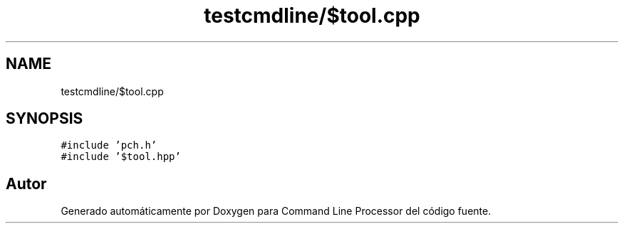 .TH "testcmdline/$tool.cpp" 3 "Viernes, 5 de Noviembre de 2021" "Version 0.2.3" "Command Line Processor" \" -*- nroff -*-
.ad l
.nh
.SH NAME
testcmdline/$tool.cpp
.SH SYNOPSIS
.br
.PP
\fC#include 'pch\&.h'\fP
.br
\fC#include '$tool\&.hpp'\fP
.br

.SH "Autor"
.PP 
Generado automáticamente por Doxygen para Command Line Processor del código fuente\&.
